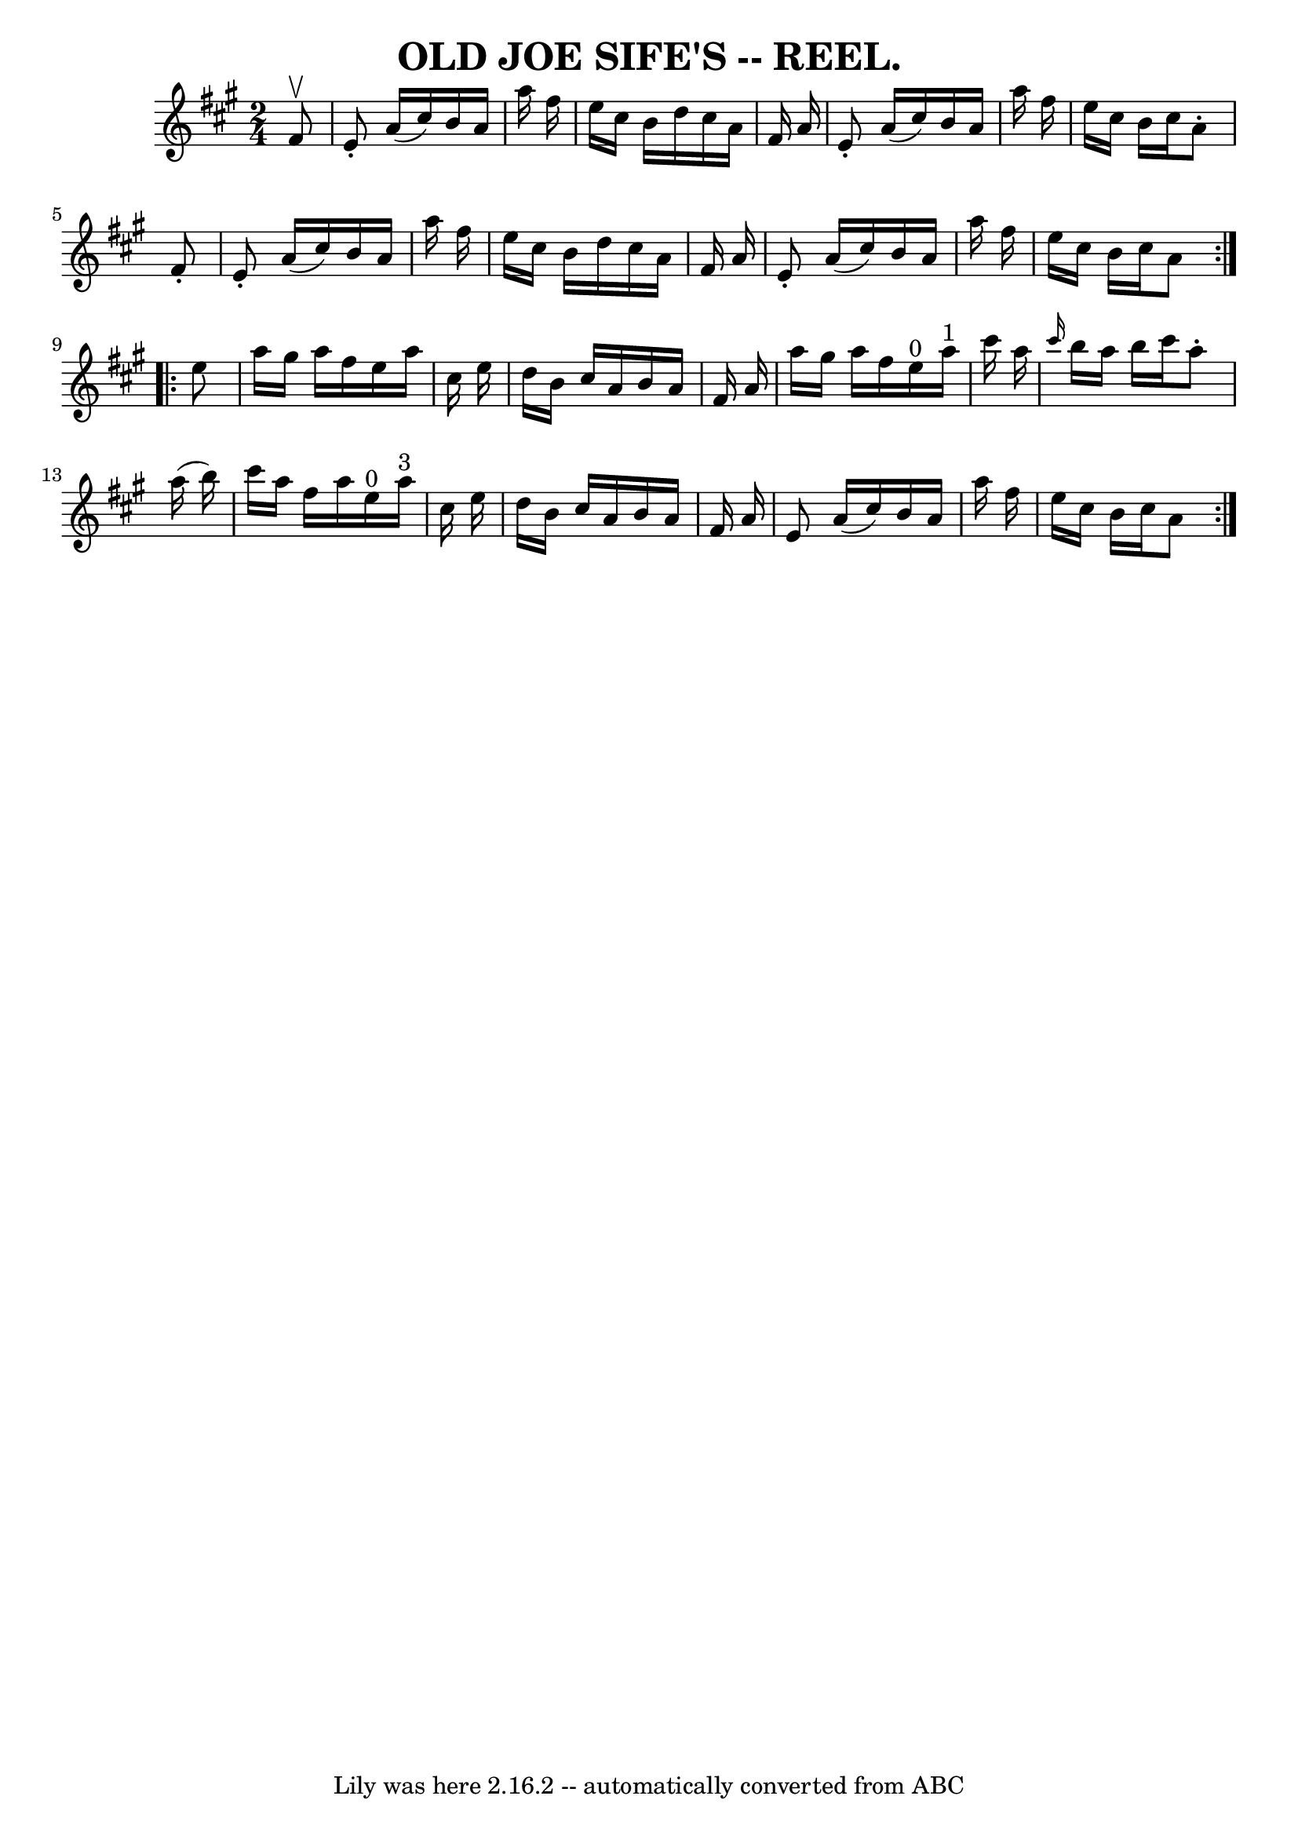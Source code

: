 \version "2.7.40"
\header {
	book = "Coles pg. 30.7"
	crossRefNumber = "15"
	footnotes = ""
	tagline = "Lily was here 2.16.2 -- automatically converted from ABC"
	title = "OLD JOE SIFE'S -- REEL."
}
voicedefault =  {
\set Score.defaultBarType = "empty"

\repeat volta 2 {
\time 2/4 \key a \major   fis'8 ^\upbow \bar "|"   e'8 -.   a'16 (   cis''16  
-)   b'16    a'16    a''16    fis''16  \bar "|"   e''16    cis''16    b'16    
d''16    cis''16    a'16    fis'16    a'16  \bar "|"   e'8 -.   a'16 (   
cis''16  -)   b'16    a'16    a''16    fis''16  \bar "|"   e''16    cis''16    
b'16    cis''16    a'8 -.   fis'8 -. \bar "|"     e'8 -.   a'16 (   cis''16  -) 
  b'16    a'16    a''16    fis''16  \bar "|"   e''16    cis''16    b'16    
d''16    cis''16    a'16    fis'16    a'16  \bar "|"   e'8 -.   a'16 (   
cis''16  -)   b'16    a'16    a''16    fis''16  \bar "|"   e''16    cis''16    
b'16    cis''16    a'8  }     \repeat volta 2 {   e''8  \bar "|"   a''16    
gis''16    a''16    fis''16    e''16    a''16    cis''16    e''16  \bar "|"   
d''16    b'16    cis''16    a'16    b'16    a'16    fis'16    a'16  \bar "|"   
a''16    gis''16    a''16    fis''16      e''16 ^"0"   a''16 ^"1"   cis'''16    
a''16  \bar "|" \grace {    cis'''16  }   b''16    a''16    b''16    cis'''16   
 a''8 -.   a''16 (   b''16  -) \bar "|"     cis'''16    a''16    fis''16    
a''16      e''16 ^"0"   a''16 ^"3"   cis''16    e''16  \bar "|"   d''16    b'16 
   cis''16    a'16    b'16    a'16    fis'16    a'16  \bar "|"   e'8    a'16 (  
 cis''16  -)   b'16    a'16    a''16    fis''16  \bar "|"   e''16    cis''16    
b'16    cis''16    a'8  }   
}

\score{
    <<

	\context Staff="default"
	{
	    \voicedefault 
	}

    >>
	\layout {
	}
	\midi {}
}
